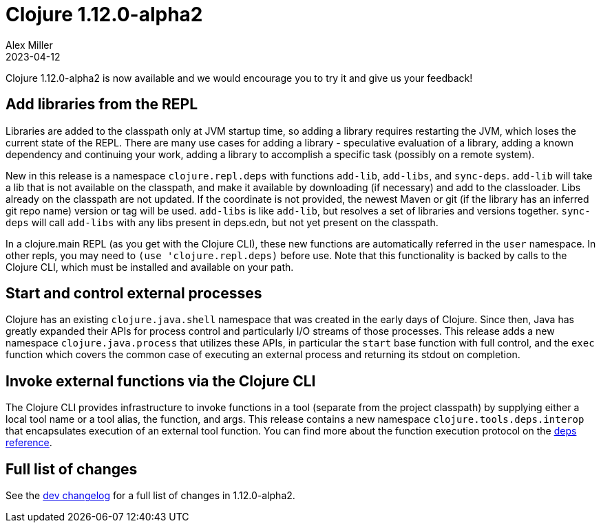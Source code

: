 = Clojure 1.12.0-alpha2
Alex Miller
2023-04-12
:jbake-type: post

Clojure 1.12.0-alpha2 is now available and we would encourage you to try it and give us your feedback!

== Add libraries from the REPL

Libraries are added to the classpath only at JVM startup time, so adding a library requires restarting the JVM, which loses the current state of the REPL. There are many use cases for adding a library - speculative evaluation of a library, adding a known dependency and continuing your work, adding a library to accomplish a specific task (possibly on a remote system).

New in this release is a namespace `clojure.repl.deps` with functions `add-lib`, `add-libs`, and `sync-deps`. `add-lib` will take a lib that is not available on the classpath, and make it available by downloading (if necessary) and add to the classloader. Libs already on the classpath are not updated. If the coordinate is not provided, the newest Maven or git (if the library has an inferred git repo name) version or tag will be used. `add-libs` is like `add-lib`, but resolves a set of libraries and versions together. `sync-deps` will call `add-libs` with any libs present in deps.edn, but not yet present on the classpath.

In a clojure.main REPL (as you get with the Clojure CLI), these new functions are automatically referred in the `user` namespace. In other repls, you may need to `(use 'clojure.repl.deps)` before use. Note that this functionality is backed by calls to the Clojure CLI, which must be installed and available on your path.

== Start and control external processes

Clojure has an existing `clojure.java.shell` namespace that was created in the early days of Clojure. Since then, Java has greatly expanded their APIs for process control and particularly I/O streams of those processes. This release adds a new namespace `clojure.java.process` that utilizes these APIs, in particular the `start` base function with full control, and the `exec` function which covers the common case of executing an external process and returning its stdout on completion.

== Invoke external functions via the Clojure CLI

The Clojure CLI provides infrastructure to invoke functions in a tool (separate from the project classpath) by supplying either a local tool name or a tool alias, the function, and args. This release contains a new namespace `clojure.tools.deps.interop` that encapsulates execution of an external tool function. You can find more about the function execution protocol on the <<xref/../../../../../reference/deps_and_cli#function_protocol,deps reference>>.

== Full list of changes

See the <<xref/../../../../../releases/devchangelog#v1.12.0-alpha2,dev changelog>> for a full list of changes in 1.12.0-alpha2.

